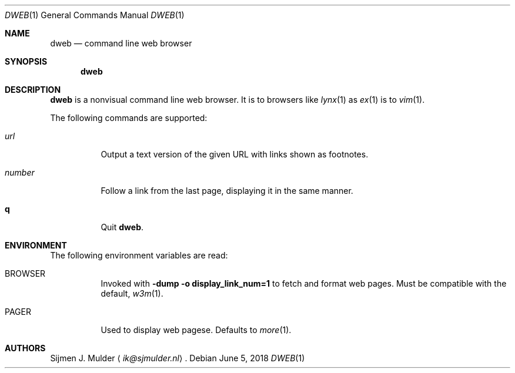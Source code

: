 .Dd June 5, 2018
.Dt DWEB 1
.Os
.Sh NAME
.Nm dweb
.Nd command line web browser
.Sh SYNOPSIS
.Nm
.Sh DESCRIPTION
.Nm
is a nonvisual command line web browser.
It is to browsers like
.Xr lynx 1 as
.Xr ex 1 is to
.Xr vim 1 .
.Pp
The following commands are supported:
.Bl -tag -width Ds
.It Ar url
Output a text version of the given URL with links shown as footnotes.
.It Ar number
Follow a link from the last page, displaying it in the same manner.
.It Ic q
Quit
.Nm .
.El
.Sh ENVIRONMENT
The following environment variables are read:
.Bl -tag -width Ds
.It Ev BROWSER
Invoked with
.Li -dump -o display_link_num=1
to fetch and format web pages.
Must be compatible with the default,
.Xr w3m 1 .
.It Ev PAGER
Used to display web pagese.
Defaults to
.Xr more 1 .
.El
.Sh AUTHORS
.An Sijmen J. Mulder
.Aq Mt ik@sjmulder.nl .

